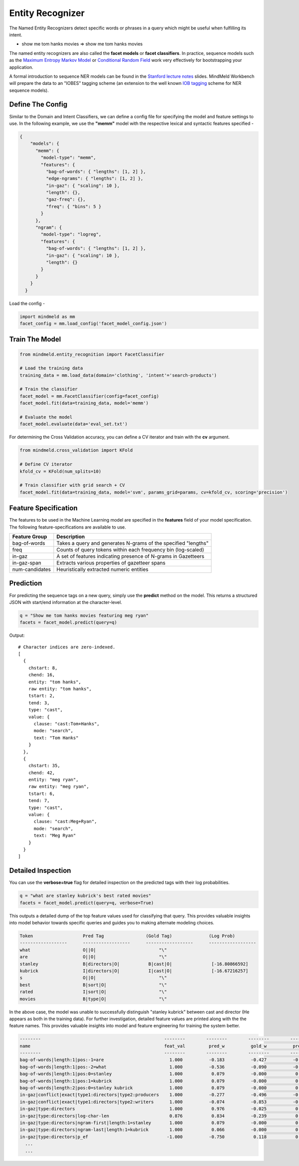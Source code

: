Entity Recognizer
==============================

The Named Entity Recognizers detect specific words or phrases in a query which might be useful when fulfilling its intent.

.. raw:: html

    <style> .aqua {background-color:#00FFFF} </style>

.. role:: aqua

* show me tom hanks movies => show me :aqua:`tom hanks` movies

.. _Maximum Entropy Markov Model: https://en.wikipedia.org/wiki/Maximum-entropy_Markov_model
.. _Conditional Random Field: https://en.wikipedia.org/wiki/Conditional_random_field

The named entity recognizers are also called the **facet models** or **facet classifiers**. In practice, sequence models such as the `Maximum Entropy Markov Model`_ or `Conditional Random Field`_ work very effectively for bootstrapping your application.

.. _Stanford lecture notes: https://web.stanford.edu/class/cs124/lec/Information_Extraction_and_Named_Entity_Recognition.pdf
.. _IOB tagging: https://en.wikipedia.org/wiki/Inside_Outside_Beginning

A formal introduction to sequence NER models can be found in the `Stanford lecture notes`_ slides. MindMeld Workbench will prepare the data to an "IOBES" tagging scheme (an extension to the well known `IOB tagging`_ scheme for NER sequence models).

Define The Config
*****************

Similar to the Domain and Intent Classifiers, we can define a config file for specifying the model and feature settings to use. In the following example, we use the **"memm"** model with the respective lexical and syntactic features specified -

.. code-block:: javascript

  {
      "models": {
        "memm": {
          "model-type": "memm",
          "features": {
            "bag-of-words": { "lengths": [1, 2] },
            "edge-ngrams": { "lengths": [1, 2] },
            "in-gaz": { "scaling": 10 },
            "length": {},
            "gaz-freq": {},
            "freq": { "bins": 5 }
          }
        },
        "ngram": {
          "model-type": "logreg",
          "features": {
            "bag-of-words": { "lengths": [1, 2] },
            "in-gaz": { "scaling": 10 },
            "length": {}
          }
        }
      }
    }

Load the config -

.. code-block:: python

  import mindmeld as mm
  facet_config = mm.load_config('facet_model_config.json')

Train The Model
***************

.. code-block:: python

  from mindmeld.entity_recognition import FacetClassifier

  # Load the training data
  training_data = mm.load_data(domain='clothing', 'intent'='search-products')

  # Train the classifier
  facet_model = mm.FacetClassifier(config=facet_config)
  facet_model.fit(data=training_data, model='memm')

  # Evaluate the model
  facet_model.evaluate(data='eval_set.txt')

For determining the Cross Validation accuracy, you can define a CV iterator and train with the **cv** argument.

.. code-block:: python

  from mindmeld.cross_validation import KFold

  # Define CV iterator
  kfold_cv = KFold(num_splits=10)

  # Train classifier with grid search + CV
  facet_model.fit(data=training_data, model='svm', params_grid=params, cv=kfold_cv, scoring='precision')

Feature Specification
*********************

The features to be used in the Machine Learning model are specified in the **features** field of your model specification. The following feature-specifications are available to use.

+----------------+----------------------------------------------------------------------------------------------------------------+
|Feature Group   | Description                                                                                                    |
+================+================================================================================================================+
| bag-of-words   | Takes a query and generates N-grams of the specified "lengths"                                                 |
+----------------+----------------------------------------------------------------------------------------------------------------+
| freq           | Counts of query tokens within each frequency bin (log-scaled)                                                  |
+----------------+----------------------------------------------------------------------------------------------------------------+
| in-gaz         | A set of features indicating presence of N-grams in Gazetteers                                                 |
+----------------+----------------------------------------------------------------------------------------------------------------+
| in-gaz-span    | Extracts various properties of gazetteer spans                                                                 |
+----------------+----------------------------------------------------------------------------------------------------------------+
| num-candidates | Heuristically extracted numeric entities                                                                       |
+----------------+----------------------------------------------------------------------------------------------------------------+


Prediction
**********

For predicting the sequence tags on a new query, simply use the **predict** method on the model. This returns a structured JSON with start/end information at the character-level.

.. code-block:: python

  q = "Show me tom hanks movies featuring meg ryan"
  facets = facet_model.predict(query=q)

Output::

  # Character indices are zero-indexed.
  [
    {
      chstart: 8,
      chend: 16,
      entity: "tom hanks",
      raw entity: "tom hanks",
      tstart: 2,
      tend: 3,
      type: "cast",
      value: {
        clause: "cast:Tom+Hanks",
        mode: "search",
        text: "Tom Hanks"
      }
    },
    {
      chstart: 35,
      chend: 42,
      entity: "meg ryan",
      raw entity: "meg ryan",
      tstart: 6,
      tend: 7,
      type: "cast",
      value: {
        clause: "cast:Meg+Ryan",
        mode: "search",
        text: "Meg Ryan"
      }
    }
  ]

Detailed Inspection
*******************

You can use the **verbose=true** flag for detailed inspection on the predicted tags with their log probabilities.

.. code-block:: python

  q = "what are stanley kubrick's best rated movies"
  facets = facet_model.predict(query=q, verbose=True)

This outputs a detailed dump of the top feature values used for classifying that query. This provides valuable insights into model behavior towards specific queries and guides you to making alternate modeling choices.

.. code-block:: text

  Token                   Pred Tag                (Gold Tag)              (Log Prob)
  ------------------      ------------------      ------------------      ------------------
  what                    O||O|                        "\"
  are                     O||O|                        "\"
  stanley                 B|directors|O|           B|cast|O|               [-16.80866592]
  kubrick                 I|directors|O|           I|cast|O|               [-16.67216257]
  s                       O||O|                        "\"
  best                    B|sort|O|                    "\"
  rated                   I|sort|O|                    "\"
  movies                  B|type|O|                    "\"


In the above case, the model was unable to successfully distinguish "stanley kubrick" between cast and director (He appears as both in the training data). For further investigation, detailed feature values are printed along with the the feature names. This provides valuable insights into model and feature engineering for training the system better.

.. code-block:: javascript

  --------                                               --------        --------        --------        --------        --------        --------
  name                                                   feat_val         pred_w          gold_w          pred_p          gold_p           diff
  --------                                               --------        --------        --------        --------        --------        --------
  bag-of-words|length:1|pos:-1=are                         1.000          -0.183          -0.427          -0.183          -0.427          -0.244
  bag-of-words|length:1|pos:-2=what                        1.000          -0.536          -0.090          -0.536          -0.090           0.446
  bag-of-words|length:1|pos:0=stanley                      1.000           0.079          -0.000           0.079          -0.000          -0.079
  bag-of-words|length:1|pos:1=kubrick                      1.000           0.079          -0.000           0.079          -0.000          -0.079
  bag-of-words|length:2|pos:0=stanley kubrick              1.000           0.079          -0.000           0.079          -0.000          -0.079
  in-gaz|conflict|exact|type1:directors|type2:producers    1.000          -0.277          -0.496          -0.277          -0.496          -0.219
  in-gaz|conflict|exact|type1:directors|type2:writers      1.000          -0.074          -0.853          -0.074          -0.853          -0.779
  in-gaz|type:directors                                    1.000           0.976          -0.025           0.976          -0.025          -1.001
  in-gaz|type:directors|log-char-len                       0.876           0.834          -0.239           0.731          -0.210          -0.940
  in-gaz|type:directors|ngram-first|length:1=stanley       1.000           0.079          -0.000           0.079          -0.000          -0.079
  in-gaz|type:directors|ngram-last|length:1=kubrick        1.000           0.066          -0.000           0.066          -0.000          -0.066
  in-gaz|type:directors|p_ef                              -1.000          -0.750           0.118           0.750          -0.118          -0.868
    ...
    ...

